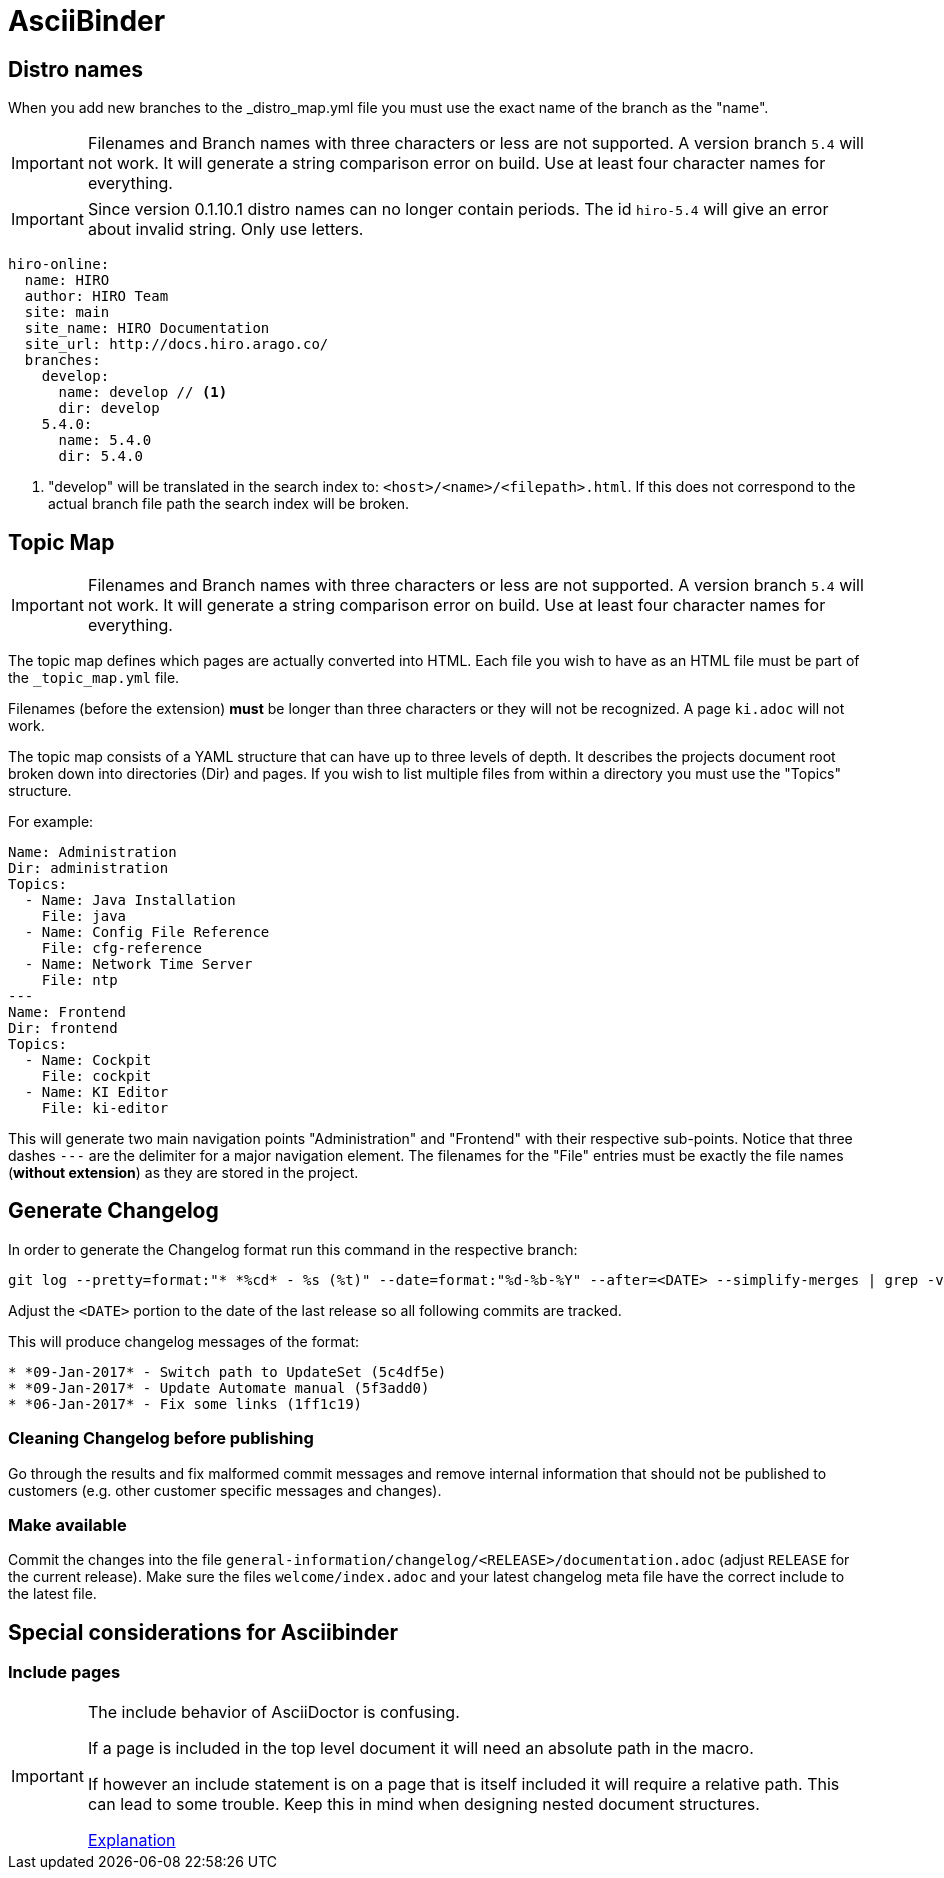 = AsciiBinder
:imagesdir: ../_images/

== Distro names

When you add new branches to the _distro_map.yml file you must use the exact name of the branch as the "name".

IMPORTANT: Filenames and Branch names with three characters or less are not supported. A version branch `5.4` will not work. It will generate a string comparison error on build. Use at least four character names for everything.

IMPORTANT: Since version 0.1.10.1 distro names can no longer contain periods. The id `hiro-5.4` will give an error about invalid string. Only use letters.

[source]
----
hiro-online:
  name: HIRO
  author: HIRO Team
  site: main
  site_name: HIRO Documentation
  site_url: http://docs.hiro.arago.co/
  branches:
    develop:
      name: develop // <1>
      dir: develop
    5.4.0:
      name: 5.4.0
      dir: 5.4.0
----

<1> "develop" will be translated in the search index to: `<host>/<name>/<filepath>.html`. If this does not correspond to the actual branch file path the search index will be broken.


== Topic Map

IMPORTANT: Filenames and Branch names with three characters or less are not supported. A version branch `5.4` will not work. It will generate a string comparison error on build. Use at least four character names for everything.

The topic map defines which pages are actually converted into HTML. Each file you wish to have as an HTML file must be part of the `_topic_map.yml` file.

Filenames (before the extension) *must* be longer than three characters or they will not be recognized. A page `ki.adoc` will not work.

The topic map consists of a YAML structure that can have up to three levels of depth. It describes the projects document root broken down into directories (Dir) and pages. If you wish to list multiple files from within a directory you must use the "Topics" structure.

For example:

----
Name: Administration
Dir: administration
Topics:
  - Name: Java Installation
    File: java
  - Name: Config File Reference
    File: cfg-reference
  - Name: Network Time Server
    File: ntp
---
Name: Frontend
Dir: frontend
Topics:
  - Name: Cockpit
    File: cockpit
  - Name: KI Editor
    File: ki-editor
----

This will generate two main navigation points "Administration" and "Frontend" with their respective sub-points. Notice that three dashes `---` are the delimiter for a major navigation element.
The filenames for the "File" entries must be exactly the file names (*without extension*) as they are stored in the project.

== Generate Changelog

In order to generate the Changelog format run this command in the respective branch:

[source,bash]
----
git log --pretty=format:"* *%cd* - %s (%t)" --date=format:"%d-%b-%Y" --after=<DATE> --simplify-merges | grep -v -e "fixup" -e "Merge pull request" -e "Merge branch"
----

Adjust the `<DATE>` portion to the date of the last release so all following commits are tracked.

This will produce changelog messages of the format:

----
* *09-Jan-2017* - Switch path to UpdateSet (5c4df5e)
* *09-Jan-2017* - Update Automate manual (5f3add0)
* *06-Jan-2017* - Fix some links (1ff1c19)
----

=== Cleaning Changelog before publishing

Go through the results and fix malformed commit messages and remove internal information that should not be published to customers (e.g. other customer specific messages and changes).

=== Make available

Commit the changes into the file `general-information/changelog/<RELEASE>/documentation.adoc` (adjust `RELEASE` for the current release).
Make sure the files `welcome/index.adoc` and your latest changelog meta file have the correct include to the latest file.

:imagesdir: ../_images/

== Special considerations for Asciibinder

=== Include pages

[IMPORTANT]
====
The include behavior of AsciiDoctor is confusing.

If a page is included in the top level document it will need an absolute path in the macro.

If however an include statement is on a page that is itself included it will require a relative path. This can lead to some trouble. Keep this in mind when designing nested document structures.

link:http://asciidoctor.org/docs/user-manual/#include-resolution[Explanation]
====
